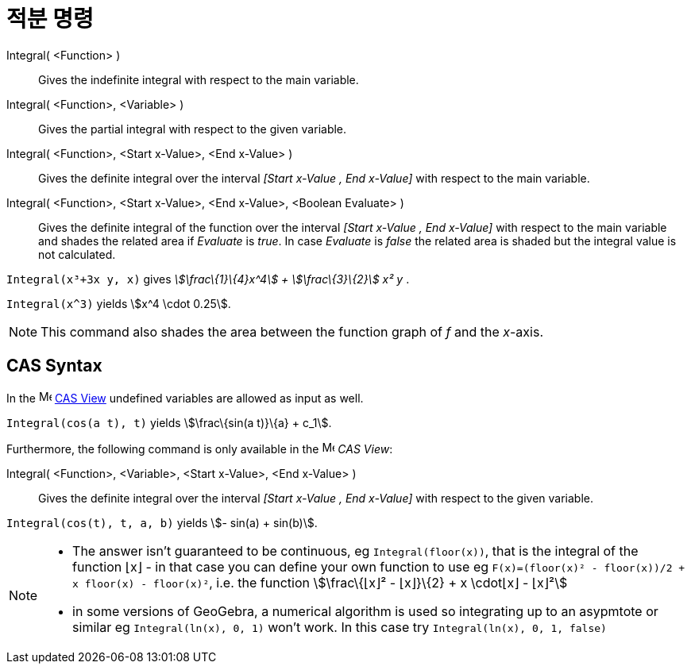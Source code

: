 = 적분 명령
:page-en: commands/Integral
ifdef::env-github[:imagesdir: /ko/modules/ROOT/assets/images]

Integral( <Function> )::
  Gives the indefinite integral with respect to the main variable.
Integral( <Function>, <Variable> )::
  Gives the partial integral with respect to the given variable.
Integral( <Function>, <Start x-Value>, <End x-Value> )::
  Gives the definite integral over the interval _[Start x-Value , End x-Value]_ with respect to the main variable.
Integral( <Function>, <Start x-Value>, <End x-Value>, <Boolean Evaluate> )::
  Gives the definite integral of the function over the interval _[Start x-Value , End x-Value]_ with respect to the main
  variable and shades the related area if _Evaluate_ is _true_. In case _Evaluate_ is _false_ the related area is shaded
  but the integral value is not calculated.

[EXAMPLE]
====

`++Integral(x³+3x y, x)++` gives _stem:[\frac\{1}\{4}x^4] + stem:[\frac\{3}\{2}] x² y_ .

====

[EXAMPLE]
====

`++Integral(x^3)++` yields stem:[x^4 \cdot 0.25].

====

[NOTE]
====

This command also shades the area between the function graph of _f_ and the _x_-axis.

====

== CAS Syntax

In the image:16px-Menu_view_cas.svg.png[Menu view cas.svg,width=16,height=16]
xref:/s_index_php?title=CAS_View_action=edit_redlink=1.adoc[CAS View] undefined variables are allowed as input as well.

[EXAMPLE]
====

`++Integral(cos(a t), t)++` yields stem:[\frac\{sin(a t)}\{a} + c_1].

====

Furthermore, the following command is only available in the image:16px-Menu_view_cas.svg.png[Menu view
cas.svg,width=16,height=16] _CAS View_:

Integral( <Function>, <Variable>, <Start x-Value>, <End x-Value> )::
  Gives the definite integral over the interval _[Start x-Value , End x-Value]_ with respect to the given variable.

[EXAMPLE]
====

`++Integral(cos(t), t, a, b)++` yields stem:[- sin(a) + sin(b)].

====

[NOTE]
====

* The answer isn't guaranteed to be continuous, eg `++Integral(floor(x))++`, that is the integral of the function ⌊x⌋ -
in that case you can define your own function to use eg `++F(x)=(floor(x)² - floor(x))/2 + x floor(x) - floor(x)²++`,
i.e. the function stem:[\frac\{⌊x⌋² - ⌊x⌋}\{2} + x \cdot⌊x⌋ - ⌊x⌋²]
* in some versions of GeoGebra, a numerical algorithm is used so integrating up to an asypmtote or similar eg
`++Integral(ln(x), 0, 1)++` won't work. In this case try `++Integral(ln(x), 0, 1, false)++`

====
